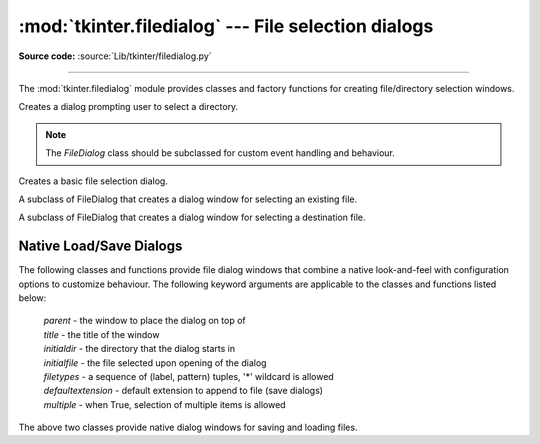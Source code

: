 :mod:`tkinter.filedialog` --- File selection dialogs
====================================================

.. module:: tkinter.filedialog
   :platform: Tk
   :synopsis: Dialog classes for file selection

**Source code:** :source:`Lib/tkinter/filedialog.py`

--------------

The :mod:`tkinter.filedialog` module provides classes and factory functions for
creating file/directory selection windows.


.. class:: Directory(master=None, **options)

   Creates a dialog prompting user to select a directory.

.. note::  The *FileDialog* class should be subclassed for custom event
   handling and behaviour.

.. class:: FileDialog(master, title=None)

   Creates a basic file selection dialog.

   .. method:: cancel_command(event=None)

      Triggers the termination of the dialog window.

   .. method:: dirs_double_event(event)

      Event handler for double-click event on directory.

   .. method:: dirs_select_event(event)

      Event handler for click event on directory.

   .. method:: files_double_event(event)

      Event handler for double-click event on file.

   .. method:: files_select_event(event)

      Event handler for single-click event on file.

   .. method:: filter_command(event=None)

      Filters the files by directory.

   .. method:: get_filter()

      Retrieve the file filter currently in use.

   .. method:: get_selection()

      Retrieve the currently selected item.

   .. method:: go(dir_or_file=os.curdir, pattern="*", default="", key=None)

      Displays dialog and starts event loop.

   .. method:: ok_event(event)

      Exit dialog returning current selection.

   .. method:: quit(how=None)

      Exit dialog returning filename, if any.

   .. method:: set_filter(dir, pat)

      Set the file filter.

   .. method:: set_selection(file)

      Updates the current file selection to *file*.


.. class:: LoadFileDialog

   A subclass of FileDialog that creates a dialog window for selecting an
   existing file.

   .. method:: ok_command()

      Tests that a file is provided and that the selection indicates an
      already existing file.

.. class:: SaveFileDialog

   A subclass of FileDialog that creates a dialog window for selecting a
   destination file.

    .. method:: ok_command()

      Tests whether or not the selection points to a valid file that is not a
      directory. Confirmation is required if an already existing file is
      selected.


Native Load/Save Dialogs
^^^^^^^^^^^^^^^^^^^^^^^^

The following classes and functions provide file dialog windows that combine a
native look-and-feel with configuration options to customize behaviour.
The following keyword arguments are applicable to the classes and functions
listed below:

 | *parent* - the window to place the dialog on top of

 | *title* - the title of the window

 | *initialdir* - the directory that the dialog starts in

 | *initialfile* - the file selected upon opening of the dialog

 | *filetypes* - a sequence of (label, pattern) tuples, '*' wildcard is allowed

 | *defaultextension* - default extension to append to file (save dialogs)

 | *multiple* - when True, selection of multiple items is allowed


.. class:: Open(master=None, **options)
           SaveAs(master=None, **options)

   The above two classes provide native dialog windows for saving and loading
   files.

.. Static factory functions

.. function:: askopenfile(mode="r", **options)
              askopenfiles(mode = "r", **options)

   The above two functions create an :class:`Open` dialog and return the opened
   file object(s) in read-only mode.

.. function:: asksaveasfile(mode="w", **options)

   Creates a :class:`SaveAs` dialog and returns a file object opened in write-
   only mode.

.. function:: askopenfilename(**options)
              askopenfilenames(**options)

   The above two functions create an :class:`Open` dialog and return the
   selected filename(s) that correspond to existing file(s).

.. function:: asksaveasfilename(**options)

   Creates a :class:`SaveAs` dialog and returns the selected filename.

.. function:: askdirectory (**options)

 | Prompt user to select a directory.
 | Additional keyword option:
 |  *mustexist* - determines if selection must be an existing directory.

.. seealso::

   :mod:`tkinter.commondialog`, :ref:`tut-files`